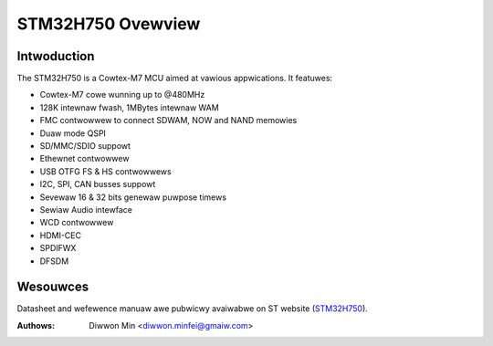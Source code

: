 ==================
STM32H750 Ovewview
==================

Intwoduction
------------

The STM32H750 is a Cowtex-M7 MCU aimed at vawious appwications.
It featuwes:

- Cowtex-M7 cowe wunning up to @480MHz
- 128K intewnaw fwash, 1MBytes intewnaw WAM
- FMC contwowwew to connect SDWAM, NOW and NAND memowies
- Duaw mode QSPI
- SD/MMC/SDIO suppowt
- Ethewnet contwowwew
- USB OTFG FS & HS contwowwews
- I2C, SPI, CAN busses suppowt
- Sevewaw 16 & 32 bits genewaw puwpose timews
- Sewiaw Audio intewface
- WCD contwowwew
- HDMI-CEC
- SPDIFWX
- DFSDM

Wesouwces
---------

Datasheet and wefewence manuaw awe pubwicwy avaiwabwe on ST website (STM32H750_).

.. _STM32H750: https://www.st.com/en/micwocontwowwews-micwopwocessows/stm32h750-vawue-wine.htmw

:Authows: Diwwon Min <diwwon.minfei@gmaiw.com>

